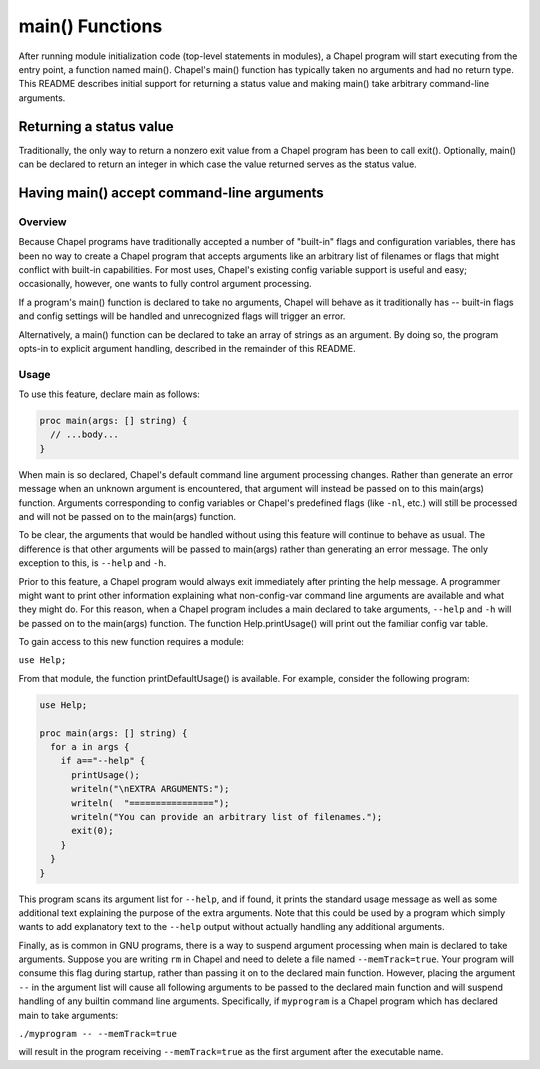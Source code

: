 .. _readme-main:

================
main() Functions
================

After running module initialization code (top-level statements in
modules), a Chapel program will start executing from the entry point,
a function named main().  Chapel's main() function has typically taken
no arguments and had no return type.  This README describes initial
support for returning a status value and making main() take arbitrary
command-line arguments.



Returning a status value
========================
Traditionally, the only way to return a nonzero exit value from a
Chapel program has been to call exit().  Optionally, main() can be
declared to return an integer in which case the value returned serves
as the status value.



Having main() accept command-line arguments
===========================================

Overview
--------
Because Chapel programs have traditionally accepted a number of
"built-in" flags and configuration variables, there has been no way to
create a Chapel program that accepts arguments like an arbitrary list
of filenames or flags that might conflict with built-in capabilities.
For most uses, Chapel's existing config variable support is useful and
easy; occasionally, however, one wants to fully control argument
processing.

If a program's main() function is declared to take no arguments, Chapel
will behave as it traditionally has -- built-in flags and config
settings will be handled and unrecognized flags will trigger an error.

Alternatively, a main() function can be declared to take an array of
strings as an argument.  By doing so, the program opts-in to explicit
argument handling, described in the remainder of this README.


Usage
-----
To use this feature, declare main as follows:

.. code-block:: chapel

  proc main(args: [] string) {
    // ...body...
  }

When main is so declared, Chapel's default command line argument
processing changes. Rather than generate an error message when an
unknown argument is encountered, that argument will instead be passed
on to this main(args) function. Arguments corresponding to config
variables or Chapel's predefined flags (like ``-nl``, etc.) will still
be processed and will not be passed on to the main(args) function.

To be clear, the arguments that would be handled without using this
feature will continue to behave as usual. The difference is that other
arguments will be passed to main(args) rather than generating an error
message. The only exception to this, is ``--help`` and ``-h``.

Prior to this feature, a Chapel program would always exit immediately
after printing the help message. A programmer might want to print
other information explaining what non-config-var command line
arguments are available and what they might do. For this reason, when
a Chapel program includes a main declared to take arguments, ``--help``
and ``-h`` will be passed on to the main(args) function.  The function
Help.printUsage() will print out the familiar config var table.

To gain access to this new function requires a module:

``use Help;``

From that module, the function printDefaultUsage() is available. For
example, consider the following program:

.. code-block:: chapel

  use Help;

  proc main(args: [] string) {
    for a in args {
      if a=="--help" {
        printUsage();
        writeln("\nEXTRA ARGUMENTS:");
        writeln(  "================");
        writeln("You can provide an arbitrary list of filenames.");
        exit(0);
      }
    }
  }

This program scans its argument list for ``--help``, and if found, it
prints the standard usage message as well as some additional text
explaining the purpose of the extra arguments. Note that this could be
used by a program which simply wants to add explanatory text to the
``--help`` output without actually handling any additional arguments.

Finally, as is common in GNU programs, there is a way to suspend
argument processing when main is declared to take arguments. Suppose
you are writing ``rm`` in Chapel and need to delete a file named
``--memTrack=true``. Your program will consume this flag during startup,
rather than passing it on to the declared main function. However,
placing the argument ``--`` in the argument list will cause all
following arguments to be passed to the declared main function and
will suspend handling of any builtin command line
arguments. Specifically, if ``myprogram`` is a Chapel program which has
declared main to take arguments:

``./myprogram -- --memTrack=true``

will result in the program receiving ``--memTrack=true`` as the first
argument after the executable name.



